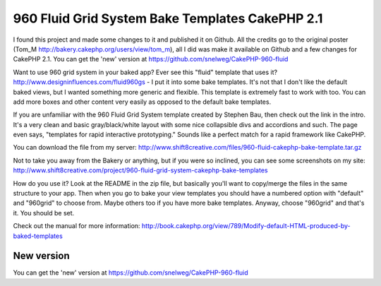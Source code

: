 960 Fluid Grid System Bake Templates CakePHP 2.1
================================================

I found this project and made some changes to it and published it on
Github. All the credits go to the original poster (Tom_M
http://bakery.cakephp.org/users/view/tom_m), all I did was make it
available on Github and a few changes for CakePHP 2.1. You can get the
'new' version at https://github.com/snelweg/CakePHP-960-fluid

Want to use 960 grid system in your baked app? Ever see this "fluid"
template that uses it? `http://www.designinfluences.com/fluid960gs`_ -
I put it into some bake templates. It's not that I don't like the
default baked views, but I wanted something more generic and flexible.
This template is extremely fast to work with too. You can add more
boxes and other content very easily as opposed to the default bake
templates.

If you are unfamiliar with the 960 Fluid Grid System template created
by Stephen Bau, then check out the link in the intro. It's a very
clean and basic gray/black/white layout with some nice collapsible
divs and accordions and such. The page even says, "templates for rapid
interactive prototyping." Sounds like a perfect match for a rapid
framework like CakePHP.

You can download the file from my server:
`http://www.shift8creative.com/files/960-fluid-cakephp-bake-template.tar.gz`_

Not to take you away from the Bakery or anything, but if you were so
inclined, you can see some screenshots on my site:
`http://www.shift8creative.com/project/960-fluid-grid-system-cakephp-bake-templates`_

How do you use it? Look at the README in the zip file, but basically
you'll want to copy/merge the files in the same structure to your app.
Then when you go to bake your view templates you should have a
numbered option with "default" and "960grid" to choose from. Maybe
others too if you have more bake templates. Anyway, choose "960grid"
and that's it. You should be set.

Check out the manual for more information:
`http://book.cakephp.org/view/789/Modify-default-HTML-produced-by-baked-templates`_


New version
-----------
You can get the 'new' version at
https://github.com/snelweg/CakePHP-960-fluid

.. _http://www.shift8creative.com/project/960-fluid-grid-system-cakephp-bake-templates: http://www.shift8creative.com/project/960-fluid-grid-system-cakephp-bake-templates
.. _http://book.cakephp.org/view/789/Modify-default-HTML-produced-by-baked-templates: http://book.cakephp.org/view/789/Modify-default-HTML-produced-by-baked-templates
.. _http://www.shift8creative.com/files/960-fluid-cakephp-bake-template.tar.gz: http://www.shift8creative.com/files/960-fluid-cakephp-bake-template.tar.gz
.. _http://www.designinfluences.com/fluid960gs: http://www.designinfluences.com/fluid960gs

.. author:: Petert
.. categories:: articles, snippets
.. tags:: view,theme,fluid-960,themes,themed,CakePHP 2.1,Snippets

